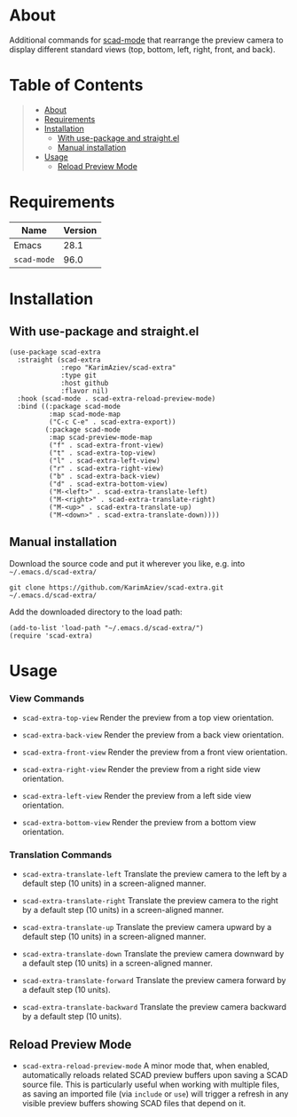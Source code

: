 #+OPTIONS: ^:nil tags:nil num:nil

* About

Additional commands for [[https://github.com/openscad/emacs-scad-mode][scad-mode]] that rearrange the preview camera to display different standard views (top, bottom, left, right, front, and back).

* Table of Contents                                       :TOC_2_gh:QUOTE:
#+BEGIN_QUOTE
- [[#about][About]]
- [[#requirements][Requirements]]
- [[#installation][Installation]]
  - [[#with-use-package-and-straightel][With use-package and straight.el]]
  - [[#manual-installation][Manual installation]]
- [[#usage][Usage]]
  - [[#reload-preview-mode][Reload Preview Mode]]
#+END_QUOTE

* Requirements

| Name        | Version |
|-------------+---------|
| Emacs       |    28.1 |
| ~scad-mode~ |    96.0 |


* Installation

** With use-package and straight.el
#+begin_src elisp :eval no
(use-package scad-extra
  :straight (scad-extra
             :repo "KarimAziev/scad-extra"
             :type git
             :host github
             :flavor nil)
  :hook (scad-mode . scad-extra-reload-preview-mode)
  :bind ((:package scad-mode
          :map scad-mode-map
          ("C-c C-e" . scad-extra-export))
         (:package scad-mode
          :map scad-preview-mode-map
          ("f" . scad-extra-front-view)
          ("t" . scad-extra-top-view)
          ("l" . scad-extra-left-view)
          ("r" . scad-extra-right-view)
          ("b" . scad-extra-back-view)
          ("d" . scad-extra-bottom-view)
          ("M-<left>" . scad-extra-translate-left)
          ("M-<right>" . scad-extra-translate-right)
          ("M-<up>" . scad-extra-translate-up)
          ("M-<down>" . scad-extra-translate-down))))
#+end_src

** Manual installation

Download the source code and put it wherever you like, e.g. into =~/.emacs.d/scad-extra/=

#+begin_src shell :eval no
git clone https://github.com/KarimAziev/scad-extra.git ~/.emacs.d/scad-extra/
#+end_src

Add the downloaded directory to the load path:

#+begin_src elisp :eval no
(add-to-list 'load-path "~/.emacs.d/scad-extra/")
(require 'scad-extra)
#+end_src

* Usage

*** View Commands

- ~scad-extra-top-view~
  Render the preview from a top view orientation.

- ~scad-extra-back-view~
  Render the preview from a back view orientation.

- ~scad-extra-front-view~
  Render the preview from a front view orientation.

- ~scad-extra-right-view~
  Render the preview from a right side view orientation.

- ~scad-extra-left-view~
  Render the preview from a left side view orientation.

- ~scad-extra-bottom-view~
  Render the preview from a bottom view orientation.

*** Translation Commands

- ~scad-extra-translate-left~
  Translate the preview camera to the left by a default step (10 units) in a screen-aligned manner.

- ~scad-extra-translate-right~
  Translate the preview camera to the right by a default step (10 units) in a screen-aligned manner.

- ~scad-extra-translate-up~
  Translate the preview camera upward by a default step (10 units) in a screen-aligned manner.

- ~scad-extra-translate-down~
  Translate the preview camera downward by a default step (10 units) in a screen-aligned manner.

- ~scad-extra-translate-forward~
  Translate the preview camera forward by a default step (10 units).

- ~scad-extra-translate-backward~
  Translate the preview camera backward by a default step (10 units).
** Reload Preview Mode

- ~scad-extra-reload-preview-mode~
  A minor mode that, when enabled, automatically reloads related SCAD preview buffers upon saving a SCAD source file. This is particularly useful when working with multiple files, as saving an imported file (via ~include~ or ~use~) will trigger a refresh in any visible preview buffers showing SCAD files that depend on it.

